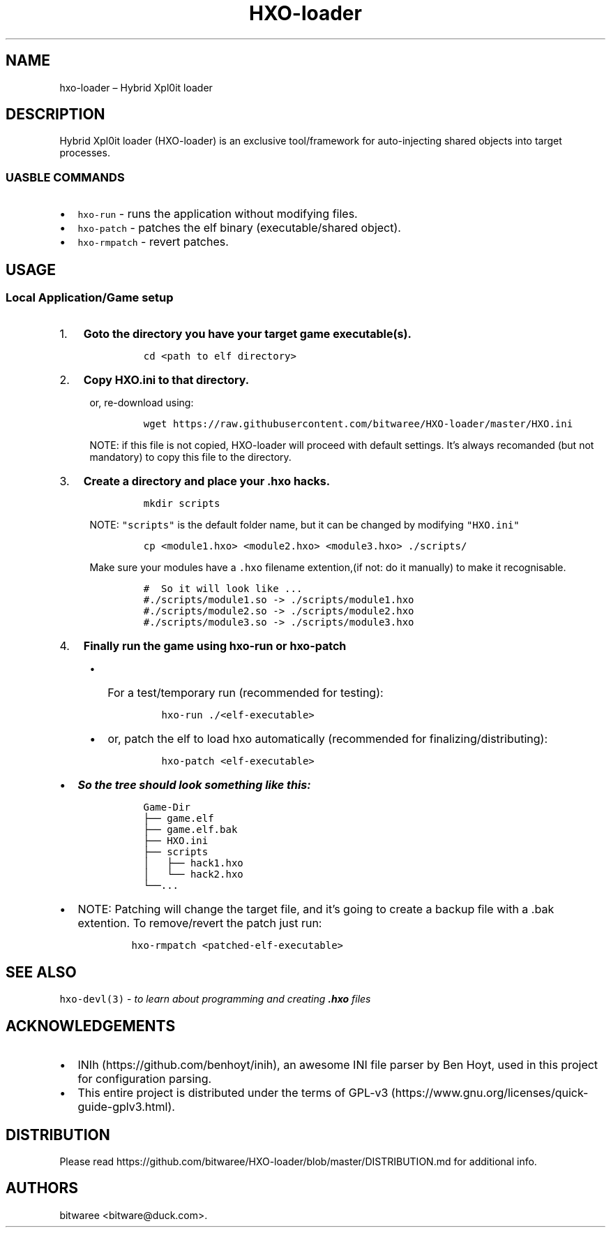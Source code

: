 .\" Automatically generated by Pandoc 2.9.2.1
.\"
.TH "HXO-loader" "1" "September 2024" "Commands and Usage Manual" ""
.hy
.SH NAME
.PP
hxo-loader \[en] Hybrid Xpl0it loader
.SH DESCRIPTION
.PP
Hybrid Xpl0it loader (HXO-loader) is an exclusive tool/framework for
auto-injecting shared objects into target processes.
.SS UASBLE COMMANDS
.IP \[bu] 2
\f[C]hxo-run\f[R] - runs the application without modifying files.
.IP \[bu] 2
\f[C]hxo-patch\f[R] - patches the elf binary (executable/shared object).
.IP \[bu] 2
\f[C]hxo-rmpatch\f[R] - revert patches.
.SH USAGE
.SS Local Application/Game setup
.IP "1." 3
\f[B]Goto the directory you have your target game executable(s).\f[R]
.RS 4
.IP
.nf
\f[C]
cd <path to elf directory>
\f[R]
.fi
.RE
.IP "2." 3
\f[B]Copy \f[CB]HXO.ini\f[B] to that directory.\f[R]
.RS 4
.PP
or, re-download using:
.IP
.nf
\f[C]
wget https://raw.githubusercontent.com/bitwaree/HXO-loader/master/HXO.ini
\f[R]
.fi
.PP
NOTE: if this file is not copied, HXO-loader will proceed with default
settings.
It\[cq]s always recomanded (but not mandatory) to copy this file to the
directory.
.RE
.IP "3." 3
\f[B]Create a directory and place your .hxo hacks.\f[R]
.RS 4
.IP
.nf
\f[C]
mkdir scripts
\f[R]
.fi
.PP
NOTE: \f[C]\[dq]scripts\[dq]\f[R] is the default folder name, but it can
be changed by modifying \f[C]\[dq]HXO.ini\[dq]\f[R]
.IP
.nf
\f[C]
cp <module1.hxo> <module2.hxo> <module3.hxo> ./scripts/
\f[R]
.fi
.PP
Make sure your modules have a \f[C].hxo\f[R] filename extention,(if not:
do it manually) to make it recognisable.
.IP
.nf
\f[C]
#  So it will look like ...
#./scripts/module1.so -> ./scripts/module1.hxo 
#./scripts/module2.so -> ./scripts/module2.hxo 
#./scripts/module3.so -> ./scripts/module3.hxo 
\f[R]
.fi
.RE
.IP "4." 3
\f[B]Finally run the game using \f[CB]hxo-run\f[B] or
\f[CB]hxo-patch\f[B]\f[R]
.RS 4
.IP \[bu] 2
For a test/temporary run (recommended for testing):
.RS 2
.IP
.nf
\f[C]
hxo-run ./<elf-executable>
\f[R]
.fi
.RE
.IP \[bu] 2
or, patch the elf to load hxo automatically (recommended for
finalizing/distributing):
.RS 2
.IP
.nf
\f[C]
hxo-patch <elf-executable>
\f[R]
.fi
.RE
.RE
.IP \[bu] 2
\f[B]\f[BI]So the tree should look something like this:\f[B]\f[R]
.RS 2
.IP
.nf
\f[C]
  Game-Dir
  \[u251C]\[u2500]\[u2500] game.elf
  \[u251C]\[u2500]\[u2500] game.elf.bak
  \[u251C]\[u2500]\[u2500] HXO.ini
  \[u251C]\[u2500]\[u2500] scripts
  \[br]   \[u251C]\[u2500]\[u2500] hack1.hxo
  \[br]   \[u2514]\[u2500]\[u2500] hack2.hxo
  \[u2514]\[u2500]\[u2500]...
\f[R]
.fi
.RE
.IP \[bu] 2
NOTE: Patching will change the target file, and it\[cq]s going to create
a backup file with a .bak extention.
To remove/revert the patch just run:
.RS 2
.IP
.nf
\f[C]
hxo-rmpatch <patched-elf-executable>
\f[R]
.fi
.RE
.SH SEE ALSO
.PP
\f[C]hxo-devl(3)\f[R] - \f[I]to learn about programming and creating
\f[BI].hxo\f[I] files\f[R]
.SH ACKNOWLEDGEMENTS
.IP \[bu] 2
INIh (https://github.com/benhoyt/inih), an awesome INI file parser by
Ben Hoyt, used in this project for configuration parsing.
.IP \[bu] 2
This entire project is distributed under the terms of
GPL-v3 (https://www.gnu.org/licenses/quick-guide-gplv3.html).
.SH DISTRIBUTION
.PP
Please read
https://github.com/bitwaree/HXO-loader/blob/master/DISTRIBUTION.md for
additional info.
.SH AUTHORS
bitwaree <bitware@duck.com>.
